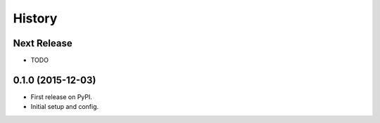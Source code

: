 .. :changelog:

=======
History
=======

Next Release
------------
* TODO

0.1.0 (2015-12-03)
------------------

* First release on PyPI.
* Initial setup and config.
